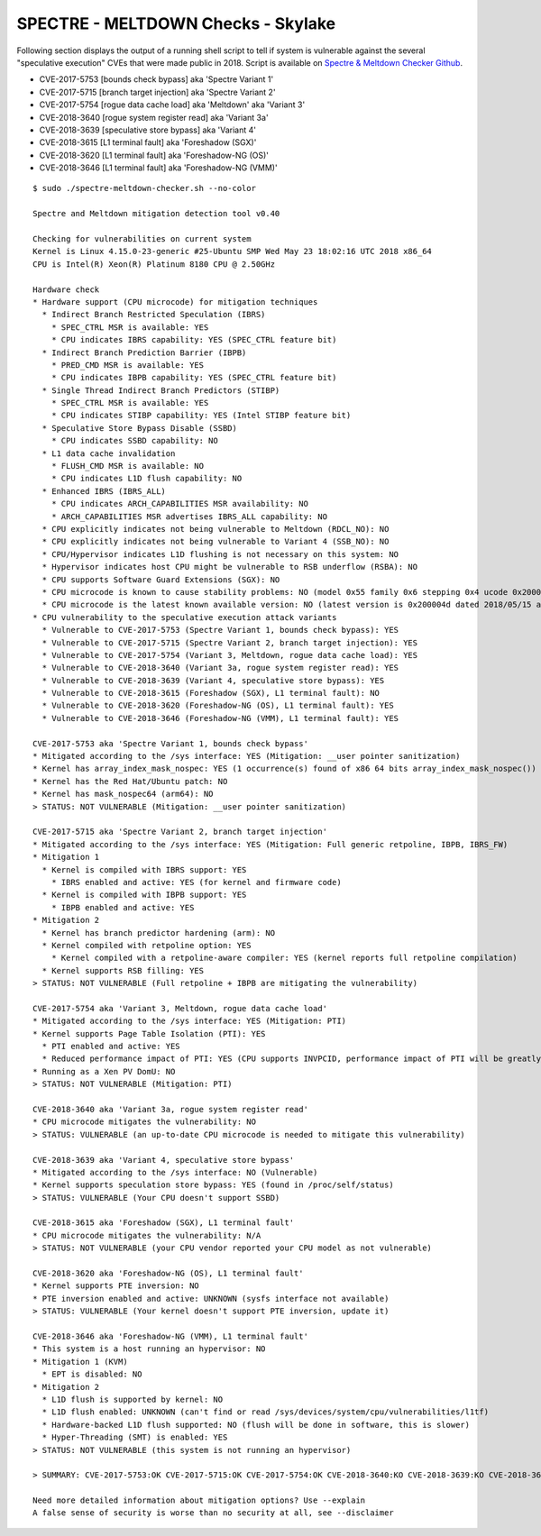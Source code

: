 SPECTRE - MELTDOWN Checks - Skylake
-----------------------------------

Following section displays the output of a running shell script to tell if
system is vulnerable against the several "speculative execution" CVEs that were
made public in 2018. Script is available on `Spectre & Meltdown Checker Github
<https://github.com/speed47/spectre-meltdown-checker>`_.

- CVE-2017-5753 [bounds check bypass] aka 'Spectre Variant 1'
- CVE-2017-5715 [branch target injection] aka 'Spectre Variant 2'
- CVE-2017-5754 [rogue data cache load] aka 'Meltdown' aka 'Variant 3'
- CVE-2018-3640 [rogue system register read] aka 'Variant 3a'
- CVE-2018-3639 [speculative store bypass] aka 'Variant 4'
- CVE-2018-3615 [L1 terminal fault] aka 'Foreshadow (SGX)'
- CVE-2018-3620 [L1 terminal fault] aka 'Foreshadow-NG (OS)'
- CVE-2018-3646 [L1 terminal fault] aka 'Foreshadow-NG (VMM)'

::

    $ sudo ./spectre-meltdown-checker.sh --no-color

    Spectre and Meltdown mitigation detection tool v0.40

    Checking for vulnerabilities on current system
    Kernel is Linux 4.15.0-23-generic #25-Ubuntu SMP Wed May 23 18:02:16 UTC 2018 x86_64
    CPU is Intel(R) Xeon(R) Platinum 8180 CPU @ 2.50GHz

    Hardware check
    * Hardware support (CPU microcode) for mitigation techniques
      * Indirect Branch Restricted Speculation (IBRS)
        * SPEC_CTRL MSR is available: YES
        * CPU indicates IBRS capability: YES (SPEC_CTRL feature bit)
      * Indirect Branch Prediction Barrier (IBPB)
        * PRED_CMD MSR is available: YES
        * CPU indicates IBPB capability: YES (SPEC_CTRL feature bit)
      * Single Thread Indirect Branch Predictors (STIBP)
        * SPEC_CTRL MSR is available: YES
        * CPU indicates STIBP capability: YES (Intel STIBP feature bit)
      * Speculative Store Bypass Disable (SSBD)
        * CPU indicates SSBD capability: NO
      * L1 data cache invalidation
        * FLUSH_CMD MSR is available: NO
        * CPU indicates L1D flush capability: NO
      * Enhanced IBRS (IBRS_ALL)
        * CPU indicates ARCH_CAPABILITIES MSR availability: NO
        * ARCH_CAPABILITIES MSR advertises IBRS_ALL capability: NO
      * CPU explicitly indicates not being vulnerable to Meltdown (RDCL_NO): NO
      * CPU explicitly indicates not being vulnerable to Variant 4 (SSB_NO): NO
      * CPU/Hypervisor indicates L1D flushing is not necessary on this system: NO
      * Hypervisor indicates host CPU might be vulnerable to RSB underflow (RSBA): NO
      * CPU supports Software Guard Extensions (SGX): NO
      * CPU microcode is known to cause stability problems: NO (model 0x55 family 0x6 stepping 0x4 ucode 0x2000043 cpuid 0x50654)
      * CPU microcode is the latest known available version: NO (latest version is 0x200004d dated 2018/05/15 according to builtin MCExtractor DB v84 - 2018/09/27)
    * CPU vulnerability to the speculative execution attack variants
      * Vulnerable to CVE-2017-5753 (Spectre Variant 1, bounds check bypass): YES
      * Vulnerable to CVE-2017-5715 (Spectre Variant 2, branch target injection): YES
      * Vulnerable to CVE-2017-5754 (Variant 3, Meltdown, rogue data cache load): YES
      * Vulnerable to CVE-2018-3640 (Variant 3a, rogue system register read): YES
      * Vulnerable to CVE-2018-3639 (Variant 4, speculative store bypass): YES
      * Vulnerable to CVE-2018-3615 (Foreshadow (SGX), L1 terminal fault): NO
      * Vulnerable to CVE-2018-3620 (Foreshadow-NG (OS), L1 terminal fault): YES
      * Vulnerable to CVE-2018-3646 (Foreshadow-NG (VMM), L1 terminal fault): YES

    CVE-2017-5753 aka 'Spectre Variant 1, bounds check bypass'
    * Mitigated according to the /sys interface: YES (Mitigation: __user pointer sanitization)
    * Kernel has array_index_mask_nospec: YES (1 occurrence(s) found of x86 64 bits array_index_mask_nospec())
    * Kernel has the Red Hat/Ubuntu patch: NO
    * Kernel has mask_nospec64 (arm64): NO
    > STATUS: NOT VULNERABLE (Mitigation: __user pointer sanitization)

    CVE-2017-5715 aka 'Spectre Variant 2, branch target injection'
    * Mitigated according to the /sys interface: YES (Mitigation: Full generic retpoline, IBPB, IBRS_FW)
    * Mitigation 1
      * Kernel is compiled with IBRS support: YES
        * IBRS enabled and active: YES (for kernel and firmware code)
      * Kernel is compiled with IBPB support: YES
        * IBPB enabled and active: YES
    * Mitigation 2
      * Kernel has branch predictor hardening (arm): NO
      * Kernel compiled with retpoline option: YES
        * Kernel compiled with a retpoline-aware compiler: YES (kernel reports full retpoline compilation)
      * Kernel supports RSB filling: YES
    > STATUS: NOT VULNERABLE (Full retpoline + IBPB are mitigating the vulnerability)

    CVE-2017-5754 aka 'Variant 3, Meltdown, rogue data cache load'
    * Mitigated according to the /sys interface: YES (Mitigation: PTI)
    * Kernel supports Page Table Isolation (PTI): YES
      * PTI enabled and active: YES
      * Reduced performance impact of PTI: YES (CPU supports INVPCID, performance impact of PTI will be greatly reduced)
    * Running as a Xen PV DomU: NO
    > STATUS: NOT VULNERABLE (Mitigation: PTI)

    CVE-2018-3640 aka 'Variant 3a, rogue system register read'
    * CPU microcode mitigates the vulnerability: NO
    > STATUS: VULNERABLE (an up-to-date CPU microcode is needed to mitigate this vulnerability)

    CVE-2018-3639 aka 'Variant 4, speculative store bypass'
    * Mitigated according to the /sys interface: NO (Vulnerable)
    * Kernel supports speculation store bypass: YES (found in /proc/self/status)
    > STATUS: VULNERABLE (Your CPU doesn't support SSBD)

    CVE-2018-3615 aka 'Foreshadow (SGX), L1 terminal fault'
    * CPU microcode mitigates the vulnerability: N/A
    > STATUS: NOT VULNERABLE (your CPU vendor reported your CPU model as not vulnerable)

    CVE-2018-3620 aka 'Foreshadow-NG (OS), L1 terminal fault'
    * Kernel supports PTE inversion: NO
    * PTE inversion enabled and active: UNKNOWN (sysfs interface not available)
    > STATUS: VULNERABLE (Your kernel doesn't support PTE inversion, update it)

    CVE-2018-3646 aka 'Foreshadow-NG (VMM), L1 terminal fault'
    * This system is a host running an hypervisor: NO
    * Mitigation 1 (KVM)
      * EPT is disabled: NO
    * Mitigation 2
      * L1D flush is supported by kernel: NO
      * L1D flush enabled: UNKNOWN (can't find or read /sys/devices/system/cpu/vulnerabilities/l1tf)
      * Hardware-backed L1D flush supported: NO (flush will be done in software, this is slower)
      * Hyper-Threading (SMT) is enabled: YES
    > STATUS: NOT VULNERABLE (this system is not running an hypervisor)

    > SUMMARY: CVE-2017-5753:OK CVE-2017-5715:OK CVE-2017-5754:OK CVE-2018-3640:KO CVE-2018-3639:KO CVE-2018-3615:OK CVE-2018-3620:KO CVE-2018-3646:OK

    Need more detailed information about mitigation options? Use --explain
    A false sense of security is worse than no security at all, see --disclaimer

